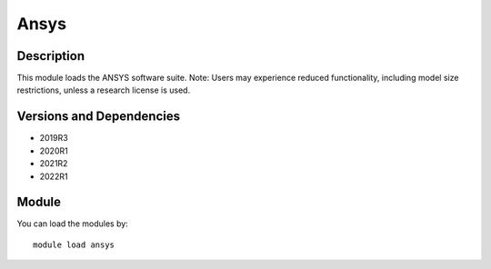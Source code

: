.. _backbone-label:

Ansys
==============================

Description
~~~~~~~~
This module loads the ANSYS software suite. Note: Users may experience reduced functionality, including model size restrictions, unless a research license is used.

Versions and Dependencies
~~~~~~~~
- 2019R3
- 2020R1
- 2021R2
- 2022R1

Module
~~~~~~~~
You can load the modules by::

    module load ansys

